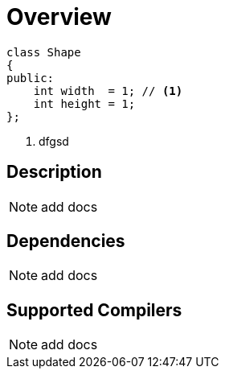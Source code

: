 = Overview

[source,c++]
----
class Shape
{
public:
    int width  = 1; // <1>
    int height = 1;
};
----
<1> dfgsd

== Description

NOTE: add docs

== Dependencies

NOTE: add docs

== Supported Compilers

NOTE: add docs
